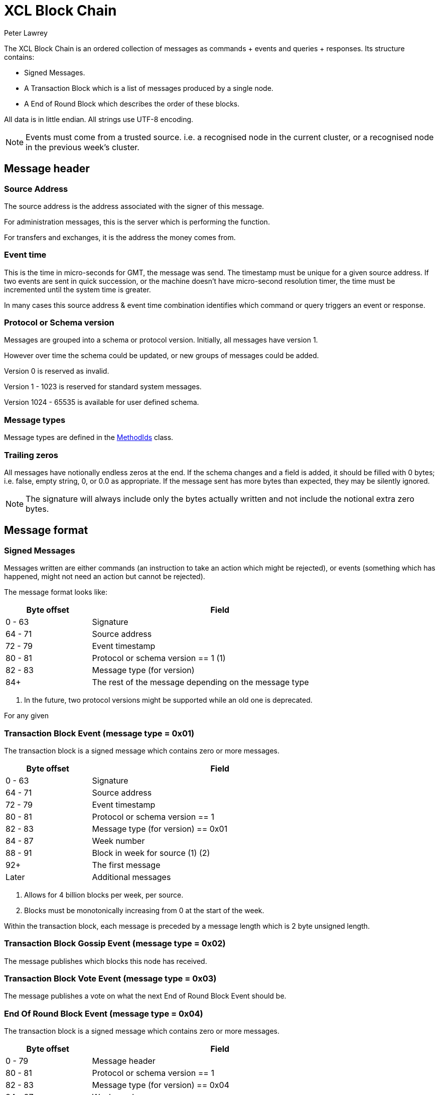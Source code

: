 = XCL Block Chain
Peter Lawrey

The XCL Block Chain is an ordered collection of messages as commands + events and queries + responses. Its structure contains:

- Signed Messages.
- A Transaction Block which is a list of messages produced by a single node.
- A End of Round Block which describes the order of these blocks.

All data is in little endian. All strings use UTF-8 encoding.

NOTE: Events must come from a trusted source.
i.e. a recognised node in the current cluster, or a recognised node in the previous week's cluster.

== Message header

=== Source Address

The source address is the address associated with the signer of this message.

For administration messages, this is the server which is performing the function.

For transfers and exchanges, it is the address the money comes from.

=== Event time

This is the time in micro-seconds for GMT, the message was send. The timestamp must be unique for a given source address. If two events are sent in quick succession, or the machine doesn't have micro-second resolution timer, the time must be incremented until the system time is greater.

In many cases this source address & event time combination identifies which command or query triggers an event or response.

=== Protocol or Schema version

Messages are grouped into a schema or protocol version. Initially, all messages have version 1.

However over time the schema could be updated, or new groups of messages could be added.

Version 0 is reserved as invalid.

Version 1 - 1023 is reserved for standard system messages.

Version 1024 - 65535 is available for user defined schema.

=== Message types

Message types are defined in the https://github.com/OpenHFT/Chronicle-Accelerate/blob/master/api/src/main/java/cash/xcl/api/dto/MethodIds.java[MethodIds] class.

=== Trailing zeros

All messages have notionally endless zeros at the end.
If the schema changes and a field is added, it should be filled with 0 bytes; i.e. false, empty string, 0, or 0.0 as appropriate.
If the message sent has more bytes than expected, they may be silently ignored.

NOTE: The signature will always include only the bytes actually written and not include the notional extra zero bytes.

== Message format

=== Signed Messages

Messages written are either commands (an instruction to take an action which might be rejected), or events (something which has happened, might not need an action but cannot be rejected).

The message format looks like:

[width="80%",cols="1,3",options="header"]
|===
| Byte offset | Field
| 0 - 63 | Signature
| 64 - 71 | Source address
| 72 - 79 | Event timestamp
| 80 - 81 | Protocol or schema version == 1 (1)
| 82 - 83 | Message type (for version)
| 84+ | The rest of the message depending on the message type
|===
<1> In the future, two protocol versions might be supported while an old one is deprecated.

For any given

=== Transaction Block Event (message type = 0x01)

The transaction block is a signed message which contains zero or more messages.

[width="80%",cols="1,3",options="header"]
|===
| Byte offset | Field
|  0 - 63 | Signature
| 64 - 71 | Source address
| 72 - 79 | Event timestamp
| 80 - 81 | Protocol or schema version == 1
| 82 - 83 | Message type (for version) == 0x01
| 84 - 87 | Week number
| 88 - 91 | Block in week for source (1) (2)
| 92+ | The first message
| Later | Additional messages
|===
<1> Allows for 4 billion blocks per week, per source.
<2> Blocks must be monotonically increasing from 0 at the start of the week.

Within the transaction block, each message is preceded by a message length which is 2 byte unsigned length.

=== Transaction Block Gossip Event (message type = 0x02)

The message publishes which blocks this node has received.

=== Transaction Block Vote Event (message type = 0x03)

The message publishes a vote on what the next End of Round Block Event should be.

=== End Of Round Block Event (message type = 0x04)

The transaction block is a signed message which contains zero or more messages.

[width="80%",cols="1,3",options="header"]
|===
| Byte offset | Field
| 0 - 79 | Message header
| 80 - 81 | Protocol or schema version == 1
| 82 - 83 | Message type (for version) == 0x04
| 84 - 87 | Week number
| 88 - 91 | Block in week for source
| 92+ | The first vote
| Later | Additional copies of votes
|===

=== Opening Balance Event (0x05)

This event holds the opening balance for an address at the start of the week.
It is also the event produced at the end of the week to record the balance.

This message: 

 - is an event to set the initial state of an address.
 - is dumped as part of the snap shot at the end of each week and loaded at the start of the next week.
 - must come from a trusted source or it will be rejected.

The message contains:

- the list of currencies and balances

=== Fees Event (0x06)

This event records the fee structure determined by the AI at the start of the week.

=== Exchange Rates Event (0x07)

This event lists all the weekly exchange rates with mid price. It is used to calculate fees when the balance is in other currencies.

=== Service Nodes Event (0x08)

This event lists all the nodes in a cluster for a service.

=== Block Subscription Query (0x0f)

Requests a block be sent from a given block number in a week, for that node.

Note: If the requested block number is -1, all the check point blocks (Weekly Events written) from the previous week will also be sent.

== Runtime Events

These events can occur at any time and on any chain.

=== Application Message Event (0x10)

This event records that something went wrong, most likely unable to be handled automatically.

When an event fails to be processed, it could trigger one of these events.

=== Command Failed Message Event (0x11)

This event records that an error occured processing a command in a way which might be processed automatically.

When a command fails to be processed it could trigger one of these events.

=== Query Failed Response (0x12)

This response occurs when there is an error in processing a query in a way which might be processed automatically.

When a query fails to be processed it could trigger one of these events.

NOTE: Responses are not written to a chain, only the connection sending the query.

== Main Chain Command/Queries

Main Chain Commands are commands which are used to execute Global operations; i.e. operations which apply to all regions in the world. The results of executing these commands are new transactions being executed and then persisted to the Main Blockchain. The Main Blockchain holds cross-regional data like ...

* Create New Address Command (0x20)
* Cluster Transfer Value Step1 Command (0x21)
* Cluster Transfer Value Step2 Command (0x22)
* Cluster Transfer Value Step3 Command (0x23)

Range 0x20 - 0x2f

=== Create New Address Command (0x20)

This message is a command to request that a new account be created. This includes the public key and the region in which to create the address:

[width="50%",options="header"]
|===
| Success | Error
| Address Information Event (0x30) | Command Failed Event (0x11)
|===

=== Cluster Transfer Value Step1 Command (0x21)

This message is a command to transfer value from one cluster to another, via the main chain.

The first step is to approve money be taken out of an account in one region/cluster.

[width="50%",options="header"]
|===
| Success | Error
| Cluster Transfer Value Step2 Command (0x22) | Command Failed Event (0x11)
|===

=== Cluster Transfer Value Step2 Command (0x22)

This message is a command to transfer value from one cluster to another, via the main chain.

The second step is to pass the transfer main chain can reject it if a node or cluster fails risk checks; e.g. transfers too much money, too quickly.

[width="50%",options="header"]
|===
| Success | Error
| Cluster Transfer Value Step3 Command (0x23) | Command Failed Event (0x11)
|===

=== Cluster Transfer Value Step3 Command (0x23)

This message is a command to transfer value from one cluster to another via the main chain.

The last step is to notify the target cluster to add to the balance of an address.

[width="50%",options="header"]
|===
| Success | Error
| Cluster Transfer Value Step3 Event (0x33) | Application Message Event (0x10)
|===

=== Clusters Status Query (0x2f)

This message is a query for all the known clusters and the services they provide.

[width="50%",options="header"]
|===
| Success | Error
| Cluster Transfer Value Event (0x31) | Query Failed Response (0x12)
|===

== Main Chain Events

Main Chain Events are events which are sent as a result of executing Main Chain Commands. These events are confirmation of transactions performed at the global level; i.e. transactions which apply to all regions in the world. These events are published after the transactions have been executed, confirmed and persisted to the Main Blockchain.


Range 0x30 - 0x3f

=== Create New Address Event (0x30)

This message:

 - is an event from the main chain to set the reference information of an address.
 - is dumped as part of the snap shot at the end of each week and loaded at the start of the next week.
 - must come from the main chain or it will be rejected.

The message includes:

- the public key of the address.
- the list of verifiable facts about the account.

// todo add table showing example of success and error if needed

=== Cluster Transfer Step3 Event (0x33)

Value was successfully added to an address after transferring it from another cluster.

// todo add table showing example of success and error if needed

=== Clusters Status Response (0x3f)

A message detailing all the known clusters, their services and their host connection details.

// todo add table showing example of success and error if needed

== Regional Chain Commands

Regional Chain Commands are commands that are relevant to a specific region, as opposed to Main Chain Commands that apply globally to all regions across the world.

The results of these commands are persisted to the Regional Blockchain for the appropriate region.


// todo add table showing example of success and error if needed

Range 0x40 - 0x4f

=== Transfer Value Command (0x40)

This message is a command to transfer value from one address to another in the same chain.

The first step is to approve money be taken out of an account in one region/cluster.

[width="50%",options="header"]
|===
| Success | Error
| Transfer Value Event (0x50) | Command Failed Event (0x11)
|===

=== Subscription Query (0x4c)

// todo add descripton of what this messages means

[width="50%",options="header"]
|===
| Success | Error
| Subscription Success Response (0x5c) | Query Failed Response (0x12)
|===

=== Current Balance Query (0x4d)

The Current Balance Query message is a query for the current balance of an account address. An account address has a number of balances, one for each currency or asset held in the account. This message is a request for all balances for all currencies held within a given account.

[width="50%",options="header"]
|===
| Success | Error
| Current Balance Response (0x5d) | Query Failed Response (0x12)
|===

=== Exchange Rate Query (0x4e)

This message is a query for the latest Mid rate between 2 currencies, for example, the XCL/USD exchange rate.

The Mid rates are calculated by the appropriate Exchange service for that currency/asset pair. 
For example, the XCL/USD exchange rate will be calculated by the XCL/USD Exchange service. This service will return the Mid rate for 1,000,000 USD (?)

[width="50%",options="header"]
|===
| Success | Error
| Exchange Rate Response (0x5e) | Query Failed Response (0x12)
|===

=== Cluster Status Query (0x4f)

The Cluster Status Query message is a query for the status of the nodes in the current cluster. A node can have one of these status:

    * WAITING_FOR_APPROVAL
    * APPROVED_AND_NEVER_RUN
    * RUNNING
    * RUNNING_AND_DOING_ROUND_PROCESSING
    * NOT_RUNNING
    * DISABLED

[width="50%",options="header"]
|===
| Success | Error
| Cluster Status Response (0x5f) | Query Failed Response (0x12)
|===

== Regional Chain Events

Regional Chain Events are events which are published in response to Regional Chain Commands.

These are the Regional Chain Events:

* Transfer Value Event (0x50)
// todo any more events?

Range 0x50 - 0x5f

NOTE: Events and Responses are always assumed to be successfully processed or ignored unless an Application Message Event (0x10) is produced.

=== Transfer Value Event (0x50)

The Transfer Value Event message is an event which is sent in response to a `Transfer Value Command`
message.

This event message contains the details of the transfer:

* sender's account address
* receiver's account address
* amount transferred
* currency
* timestamp

== Regional Chain Responses

Regional Chain Responses are commands which are sent in response to Regional Chain Queries.
These response messages are:

* Subscription Success Response (0x5c)
* Current Balance Response (0x5d)
* Cluster Status Response (0x5f)
* Clusters Status Response (0x3f)
* Exchange Rate Response (0x5e)

=== Subscription Success Response (0x5c)

The Subscription Success Response message is a message which is sent in response to a
`Subscription Command` message.

=== Current Balance Response (0x5d)

The Current Balance Response message is the message sent in response to the `Current Balance Query (0x4d)` message.

This message will contain, for a given account address, the list of currencies/assets and the current balance for each of them. For example:  

.Accelerate Account Address:   @gb1ndar3bfw93
[width="50%",options="header"]
|====================
| Currency  | Amount
| XCL  |     2,434
| GBP  | 3,493,343
| USD  |    34,893
|====================

=== Exchange Rate Response (0x5e)

The Exchange Rate Response message is sent in response to the `Exchange Rate Query (0x4e)` message.

This message will contain the latest exchange Mid rates between 2 assets; e.g. currencies, crypto currencies, etc. 

For example, a standard response will look something like:

[width="50%",options="header"]
|====================
| Currencies  |  mid | spread
| USD/XCL  |  2.3493 | 0.0011
|====================

The Mid rates are calculated by the appropriate Exchange service for that currency/asset pair. For example, the XCL/USD exchange rate will be calculated by the XCL/USD Exchange service. This service will return the Mid rate for 1 million USD 
// todo USD?


=== Cluster Status Response (0x5f)

The Cluster Status Response message is the message sent in response to the `Cluster Status Query (0x4f)` message.

This message contains the status of all the nodes in the current cluster. A node can have one of these status:

    * WAITING_FOR_APPROVAL
    * APPROVED_AND_NEVER_RUN
    * RUNNING
    * RUNNING_AND_DOING_ROUND_PROCESSING
    * NOT_RUNNING
    * DISABLED


== Service Chain Commands

Service Chain Commands are commands which are used to perform service type operations like:

* depositing and withdrawing funds.
* placing Market/Limit orders in the Accelerate market.

These commands are:

* Deposit Value Command (0x60)
* Withdraw Value Command (0x61)
* Market Order to Buy/Sell XCL (0x62)
* Limit Order to Buy/Sell XCL (0x63)
* Cancel Order to Buy/Sell XCL (0x64)

These commands are typically issued by a user from the Accelerate Website page.

Service Chain Commands are requests to perform transactions which are persisted to the appropriate regional blockchain; i.e the blockchain for that region.


Range 0x60 - 0x6f

=== Deposit Value Command (0x60)

This message is a command to make a deposit for an amount of standard real currenc, e.g. Sterling Pounds or Dollars, into an Accelerate address account. 

A user would typically make this deposit on the Accelerate Website page by making a standard Debit/Credit card payment into their personal Accelerate account address.

[width="50%",options="header"]
|===
| Success | Error
| Deposit Value Event (0x70) | Command Failed Event (0x11)
|===

=== Withdraw Value Command (0x61)

The Withdraw Value Command message is a command to make a withdrawal from an Accelerate account address and deposit the funds into a user's personal retail bank account.

A user would typically issue this withdrawal on the Accelerate Website page by requesting a standard bank transfer from their Accelerate account address to their personal retail bank account.

If the user is withdrawing funds held in XCL, then this withdrawal will involve a currency conversion from XCL to the user's home currency; e.g. Sterling Pounds or US Dollars.


[width="50%",options="header"]
|===
| Success | Error
| Withdraw Value Event (0x71) | Command Failed Event (0x11)
|===

=== Market Order to Buy/Sell XCL (0x62)

The Market Order Command message is a command which is used to place a Market Order to buy or sell an amount of XCL on the Accelerate market at the current live market price.

A Market Order is a type of Order that executes immediately at the best available price in the market.

A user would typically place their Market Order on the Accelerate Website page.

The result of placing a Market Order is a `Execution Report (0x72)` which will be executed immediately after the market order is placed at the best available price at the time.

[width="50%",options="header"]
|===
| Success | Error
| Execution Report (0x72) | Command Failed Event (0x11)
|===


=== Limit Order to Buy/Sell XCL (0x63)

The Limit Order Command message is a command which is used to place a Limit Order to buy or sell an amount of XCL on the Accelerate market at a specified price.

A Limit Order is a type of order to execute a trade at a given maximum price, if buying, or at a given minimum price, if selling. This given price is called the Limit Price.

A Limit Order may never be executed, but it guarantees that if it is executed, it will be at the specified limit price or better.

A user would typically place their Limit Order on the Accelerate Website page.

After placing a Limit Order, a trade might be executed immediately or at some point in the future or not at all, depending on how aggressive the specified Limit Price is and the currently available live prices in the market.

The result of placing a Limit Order is a `Execution Report Event (0x72)` but only, if and when, a trade takes place at the requested Limit Price.

WE are able to cancel
expiry time

[width="50%",options="header"]
|===
| Success | Error
| Execution Report (0x72) | Command Failed Event (0x11)
|===

=== Cancel Order to Buy/Sell XCL (0x64)

The Cancel Order Command message is a command to cancel a Market or Limit Order that a user previously placed in the Accelerate market.

[width="50%",options="header"]
|===
| Success | Error
| Execution Report (0x72) | Command Failed Event (0x11)
|===

== Service Chain Events

Service Chain Events are events which are sent confirming that a Service Chain Command was executed successfully.
Service Chain Events contain the details of the transaction that was executed.

These events are:

* Deposit Value Event (0x70)
* Withdraw Value Event (0x71)
* Execution Report to Buy/Sell XCL (0x72)

Range 0x70 - 0x7f

NOTE: Events and Responses are always assumed to be successfully processed or ignored unless an Application Message Event (0x10) is produced.

=== Deposit Value Event (0x70)

A Deposit Value Event message is a message which is sent as a response to a `Deposit Value Command` message.

The Deposit Value Event message contains confirmation of all the deposit details including:

* the amount deposited 
* the currency
* the user's account address


// todo add table showing example of success and error

=== Withdraw Value Event (0x71)

A Withdraw Value Event is an event which is sent as a response to a `Withdraw Value Command` message.

The Withdraw Value Event contains confirmation of the withdrawal details including:

* the amount withdrawn
* the currency
* the user's account address


=== Execution Report Event (0x72)

An Execution Report message is a message which is sent as a confirmation message of a trade executed in the Accelerate market. The Execution Report Event message contains:

* the issuing address account
* the amount bought or sold
* the currency pair
* the price of the trade

Execution Reports are sent as a result of placing a Market or Limit Order on the Accelerate market.

// THE END
